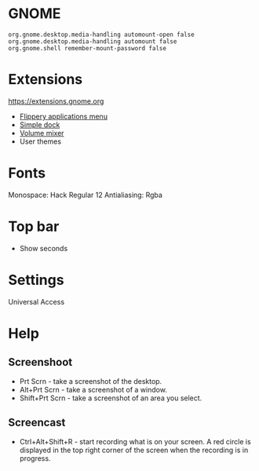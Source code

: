 * GNOME

#+BEGIN_EXAMPLE
    org.gnome.desktop.media-handling automount-open false
    org.gnome.desktop.media-handling automount false
    org.gnome.shell remember-mount-password false
#+END_EXAMPLE

* Extensions

https://extensions.gnome.org

-  [[https://extensions.gnome.org/extension/13/applications-menu][Flippery applications menu]]
-  [[https://extensions.gnome.org/extension/815/simple-dock][Simple dock]]
-  [[https://extensions.gnome.org/extension/858/volume-mixer][Volume mixer]]
-  User themes

* Fonts

Monospace: Hack Regular 12 Antialiasing: Rgba

* Top bar

-  Show seconds

* Settings

Universal Access

* Help

** Screenshoot

-  Prt Scrn - take a screenshot of the desktop.
-  Alt+Prt Scrn - take a screenshot of a window.
-  Shift+Prt Scrn - take a screenshot of an area you select.

** Screencast

-  Ctrl+Alt+Shift+R - start recording what is on your screen. A red
   circle is displayed in the top right corner of the screen when the
   recording is in progress.

